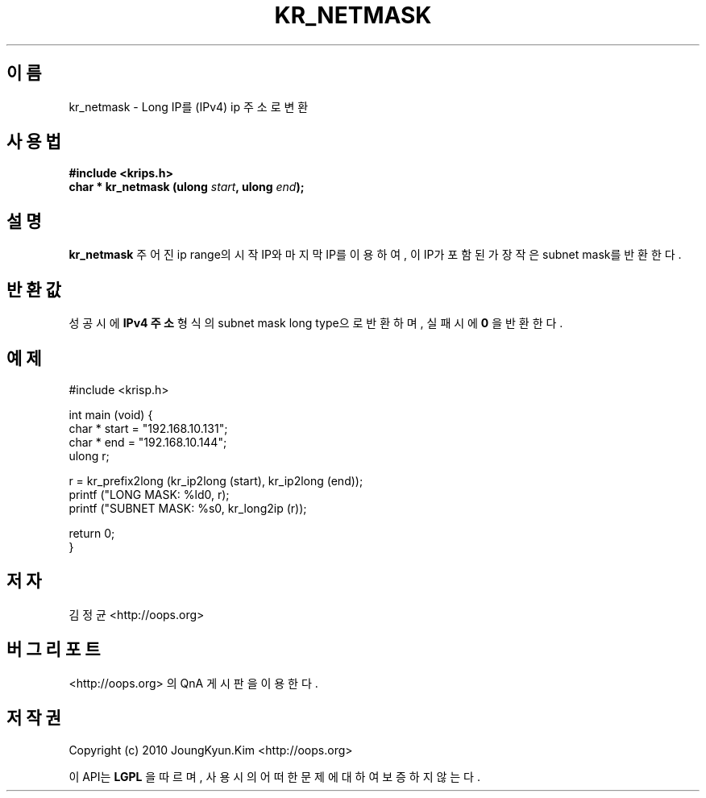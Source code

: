 .TH KR_NETMASK 3 "22 May 2010"
.UC 4

.SH 이름
kr_netmask \- Long IP를 (IPv4) ip 주소로 변환

.SH 사용법
.BI "#include <krips.h>"
.br
.BI "char * kr_netmask (ulong " start ", ulong " end ");"

.SH 설명
.BI kr_netmask
주어진 ip range의 시작 IP와 마지막 IP를 이용하여, 이 IP가 포함된 가장 작은 subnet mask를 반환한다.

.SH 반환값
.PP
성공시에
.BI "IPv4 주소"
형식의 subnet mask long type으로 반환하며, 실패시에
.BI 0
을 반환한다.

.SH 예제
.nf
#include <krisp.h>

int main (void) {
    char * start = "192.168.10.131";
    char * end   = "192.168.10.144";
    ulong r;

    r = kr_prefix2long (kr_ip2long (start), kr_ip2long (end));
    printf ("LONG MASK:   %ld\n", r);
    printf ("SUBNET MASK: %s\n", kr_long2ip (r));

    return 0;
}
.fi

.SH 저자
김정균 <http://oops.org>

.SH 버그 리포트
<http://oops.org> 의 QnA 게시판을 이용한다.

.SH 저작권
Copyright (c) 2010 JoungKyun.Kim <http://oops.org>

이 API는 
.BI LGPL
을 따르며, 사용시의 어떠한 문제에 대하여 보증하지 않는다.
